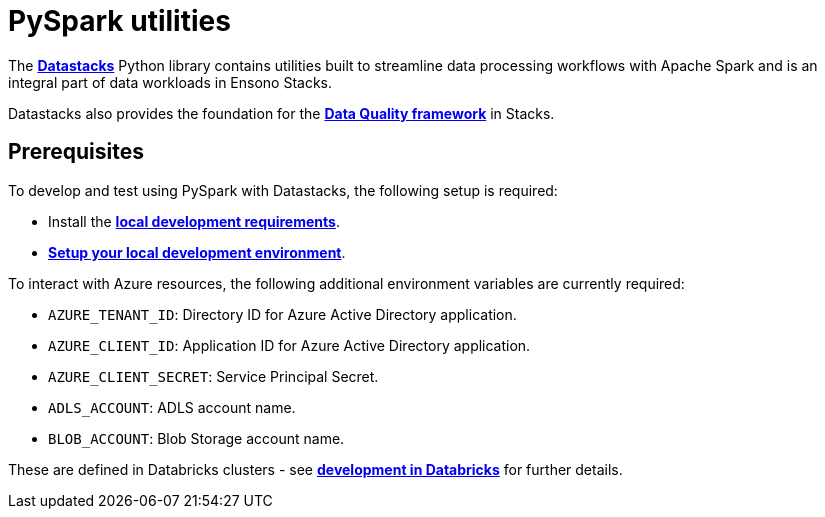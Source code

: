 = PySpark utilities
:keywords: pyspark, spark, pyspark, python, etl

The link:datastacks.adoc[**Datastacks**] Python library contains utilities built to streamline data processing workflows with Apache Spark and is an integral part of data workloads in Ensono Stacks.

Datastacks also provides the foundation for the link:./data_quality_azure.adoc[**Data Quality framework**] in Stacks.

== Prerequisites

To develop and test using PySpark with Datastacks, the following setup is required:

* Install the link:../getting_started/requirements_data_azure.adoc#local-development[**local development requirements**].
* link:../getting_started/dev_quickstart_data_azure.adoc[**Setup your local development environment**].

To interact with Azure resources, the following additional environment variables are currently required:

* `AZURE_TENANT_ID`: Directory ID for Azure Active Directory application.
* `AZURE_CLIENT_ID`: Application ID for Azure Active Directory application.
* `AZURE_CLIENT_SECRET`: Service Principal Secret.
* `ADLS_ACCOUNT`: ADLS account name.
* `BLOB_ACCOUNT`: Blob Storage account name.

These are defined in Databricks clusters - see link:../getting_started/dev_quickstart_data_azure.adoc#optional-pyspark-development-in-databricks[**development in Databricks**] for further details.

